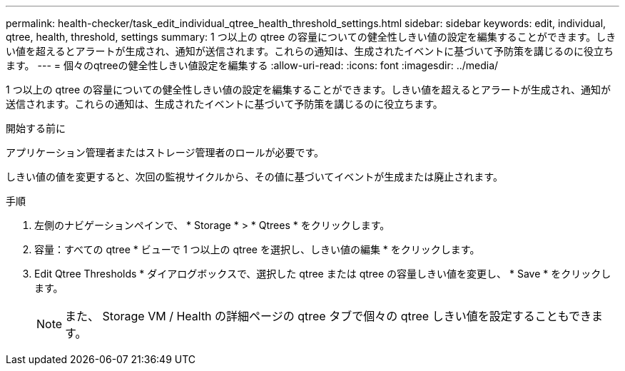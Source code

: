 ---
permalink: health-checker/task_edit_individual_qtree_health_threshold_settings.html 
sidebar: sidebar 
keywords: edit, individual, qtree, health, threshold, settings 
summary: 1 つ以上の qtree の容量についての健全性しきい値の設定を編集することができます。しきい値を超えるとアラートが生成され、通知が送信されます。これらの通知は、生成されたイベントに基づいて予防策を講じるのに役立ちます。 
---
= 個々のqtreeの健全性しきい値設定を編集する
:allow-uri-read: 
:icons: font
:imagesdir: ../media/


[role="lead"]
1 つ以上の qtree の容量についての健全性しきい値の設定を編集することができます。しきい値を超えるとアラートが生成され、通知が送信されます。これらの通知は、生成されたイベントに基づいて予防策を講じるのに役立ちます。

.開始する前に
アプリケーション管理者またはストレージ管理者のロールが必要です。

しきい値の値を変更すると、次回の監視サイクルから、その値に基づいてイベントが生成または廃止されます。

.手順
. 左側のナビゲーションペインで、 * Storage * > * Qtrees * をクリックします。
. 容量：すべての qtree * ビューで 1 つ以上の qtree を選択し、しきい値の編集 * をクリックします。
. Edit Qtree Thresholds * ダイアログボックスで、選択した qtree または qtree の容量しきい値を変更し、 * Save * をクリックします。
+
[NOTE]
====
また、 Storage VM / Health の詳細ページの qtree タブで個々の qtree しきい値を設定することもできます。

====

